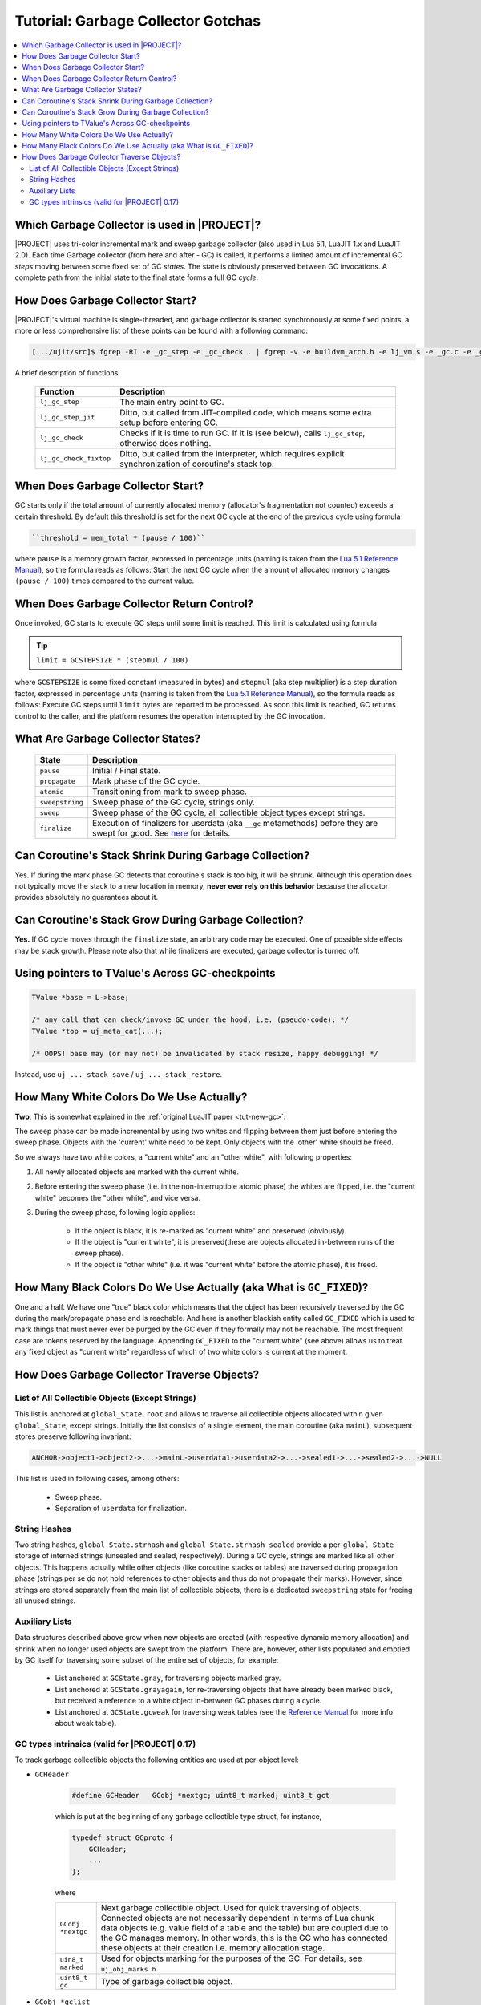 .. _tut-garbage-gotchas:

Tutorial: Garbage Collector Gotchas
===================================

.. contents:: :local:

Which Garbage Collector is used in |PROJECT|?
---------------------------------------------

|PROJECT| uses tri-color incremental mark and sweep garbage collector (also used in Lua 5.1, LuaJIT 1.x and LuaJIT 2.0). Each time Garbage collector (from here and after - GC) is called, it performs a limited amount of incremental GC *steps* moving between some fixed set of GC *states*. The state is obviously preserved between GC invocations. A complete path from the initial state to the final state forms a full GC *cycle*.

How Does Garbage Collector Start?
---------------------------------

|PROJECT|'s virtual machine is single-threaded, and garbage collector is started synchronously at some fixed points, a more or less comprehensive list of these points can be found with a following command:

.. code::

    [.../ujit/src]$ fgrep -RI -e _gc_step -e _gc_check . | fgrep -v -e buildvm_arch.h -e lj_vm.s -e _gc.c -e _gc.h

A brief description of functions:

    ====================== =========================================================================================================
    Function               Description
    ====================== =========================================================================================================
    ``lj_gc_step``         The main entry point to GC.
    ``lj_gc_step_jit``     Ditto, but called from JIT-compiled code, which means some extra setup before entering GC.
    ``lj_gc_check``        Checks if it is time to run GC. If it is (see below), calls ``lj_gc_step``, otherwise does nothing.
    ``lj_gc_check_fixtop`` Ditto, but called from the interpreter, which requires explicit synchronization of coroutine's stack top.
    ====================== =========================================================================================================

When Does Garbage Collector Start?
-----------------------------------

GC starts only if the total amount of currently allocated memory (allocator's fragmentation not counted) exceeds a certain threshold. By default this threshold is set for the next GC cycle at the end of the previous cycle using formula

.. code::

    ``threshold = mem_total * (pause / 100)``

where ``pause`` is a memory growth factor, expressed in percentage units (naming is taken from the `Lua 5.1 Reference Manual <https://www.lua.org/manual/5.1/>`__), so the formula reads as follows: Start the next GC cycle when the amount of allocated memory changes ``(pause / 100)`` times compared to the current value.

When Does Garbage Collector Return Control?
-------------------------------------------

Once invoked, GC starts to execute GC steps until some limit is reached. This limit is calculated using formula

.. tip::

           ``limit = GCSTEPSIZE * (stepmul / 100)``

where ``GCSTEPSIZE`` is some fixed constant (measured in bytes) and ``stepmul`` (aka step multiplier) is a step duration factor, expressed in percentage units (naming is taken from
the `Lua 5.1 Reference Manual <https://www.lua.org/manual/5.1/>`__), so the formula reads as follows: Execute GC steps until ``limit`` bytes are reported to be processed. As soon this limit is reached, GC returns control to the caller, and the platform resumes the operation interrupted by the GC invocation.

What Are Garbage Collector States?
----------------------------------

   =============== ================================================================================================================================================================================================================
   State           Description
   =============== ================================================================================================================================================================================================================
   ``pause``       Initial / Final state.
   ``propagate``   Mark phase of the GC cycle.
   ``atomic``      Transitioning from mark to sweep phase.
   ``sweepstring`` Sweep phase of the GC cycle, strings only.
   ``sweep``       Sweep phase of the GC cycle, all collectible object types except strings.
   ``finalize``    Execution of finalizers for userdata (aka ``__gc`` metamethods) before they are swept for good. See `here <Lua-5.1-Reference-Manual_106563971.html#Lua5.1ReferenceManual-2.10–GarbageCollection>`__ for details.
   =============== ================================================================================================================================================================================================================

Can Coroutine's Stack Shrink During Garbage Collection?
-------------------------------------------------------

Yes. If during the mark phase GC detects that coroutine's stack is too big, it will be shrunk. Although this operation does not typically move the stack to a new location in memory, **never ever rely on this behavior** because the allocator provides absolutely no guarantees about it.

Can Coroutine's Stack Grow During Garbage Collection?
-----------------------------------------------------

**Yes.** If GC cycle moves through the ``finalize`` state, an arbitrary code may be executed. One of possible side effects may be stack growth. Please note also that while finalizers are executed, garbage collector is turned off.

Using pointers to TValue's Across GC-checkpoints
------------------------------------------------

.. code-block:: c

    TValue *base = L->base;

    /* any call that can check/invoke GC under the hood, i.e. (pseudo-code): */
    TValue *top = uj_meta_cat(...);

    /* OOPS! base may (or may not) be invalidated by stack resize, happy debugging! */

Instead, use ``uj_..._stack_save`` / ``uj_..._stack_restore``.

How Many White Colors Do We Use Actually?
------------------------------------------

**Two**. This is somewhat explained in the :ref:`original LuaJIT paper <tut-new-gc>`:

The sweep phase can be made incremental by using two whites and flipping between them just before entering the sweep phase. Objects with the 'current' white need to be kept. Only objects with the 'other' white should be freed.

So we always have two white colors, a "current white" and an "other white", with following properties:

#. All newly allocated objects are marked with the current white.
#. Before entering the sweep phase (i.e. in the non-interruptible atomic phase) the whites are flipped, i.e. the "current white" becomes the "other white", and vice versa.
#. During the sweep phase, following logic applies:

    - If the object is black, it is re-marked as "current white" and preserved (obviously).
    - If the object is "current white", it is preserved(these are objects allocated in-between runs of the sweep phase).
    - If the object is "other white" (i.e. it was "current white" before the atomic phase), it is freed.

How Many Black Colors Do We Use Actually (aka What is ``GC_FIXED``)?
--------------------------------------------------------------------

One and a half. We have one "true" black color which means that the object has been recursively traversed by the GC during the mark/propagate phase and is reachable. And here is another blackish entity called ``GC_FIXED`` which is used to mark things that must never ever be purged by the GC even if they formally may not be reachable. The most frequent case are tokens reserved by the language. Appending ``GC_FIXED`` to the "current white" (see above) allows us to treat any fixed object as "current white" regardless of which of two white colors is current at the moment.

How Does Garbage Collector Traverse Objects?
--------------------------------------------

List of All Collectible Objects (Except Strings)
^^^^^^^^^^^^^^^^^^^^^^^^^^^^^^^^^^^^^^^^^^^^^^^^

This list is anchored at ``global_State.root`` and allows to traverse all collectible objects allocated within given ``global_State``, except strings. Initially the list consists of a single element, the main coroutine (aka ``mainL``), subsequent stores preserve following invariant:

.. code::

    ANCHOR->object1->object2->...->mainL->userdata1->userdata2->...->sealed1->...->sealed2->...->NULL

This list is used in following cases, among others:

    -  Sweep phase.
    -  Separation of ``userdata`` for finalization.

String Hashes
^^^^^^^^^^^^^^

Two string hashes, ``global_State.strhash`` and ``global_State.strhash_sealed`` provide a per-``global_State`` storage of interned strings (unsealed and sealed, respectively). During a GC cycle, strings are marked like all other objects. This happens actually while other objects (like coroutine stacks or tables) are traversed during propagation phase (strings per se do not hold references to other objects and thus do not propagate their marks). However, since strings are stored separately from the main list of collectible objects, there is a dedicated ``sweepstring`` state for freeing all unused strings.

Auxiliary Lists
^^^^^^^^^^^^^^^

Data structures described above grow when new objects are created (with respective dynamic memory allocation) and shrink when no longer used objects are swept from the platform. There are, however, other lists populated and emptied by GC itself for traversing some subset of the entire set of objects, for example:

    -  List anchored at ``GCState.gray``, for traversing
       objects marked gray.
    -  List anchored at ``GCState.grayagain``, for
       re-traversing objects that have already been marked
       black, but received a reference to a white object
       in-between GC phases during a cycle.
    -  List anchored at ``GCState.gcweak`` for traversing weak
       tables (see the `Reference
       Manual <https://www.lua.org/manual/5.1/>`__ for more info about weak table).

GC types intrinsics (valid for |PROJECT| 0.17)
^^^^^^^^^^^^^^^^^^^^^^^^^^^^^^^^^^^^^^^^^^^^^^

To track garbage collectible objects the following entities
are used at per-object level:

.. _gcheader_gc_gotchas:

-  ``GCHeader``

    .. code-block:: c

        #define GCHeader   GCobj *nextgc; uint8_t marked; uint8_t gct

    which is put at the beginning of any garbage collectible type struct, for instance,

    .. code-block:: c

        typedef struct GCproto {
            GCHeader;
            ...
        };

    where

    ================= ========================================================================================================================================================
    ``GCobj *nextgc`` Next garbage collectible object. Used for quick traversing of objects. Connected objects are not necessarily dependent in terms of Lua chunk data objects (e.g. value field of a table and the table) but are coupled due to the GC manages memory. In other words, this is the GC who has connected these objects at their creation i.e. memory allocation stage. 
    ``uin8_t marked`` Used for objects marking for the purposes of the GC. For details, see ``uj_obj_marks.h``.
    ``uint8_t gc``    Type of garbage collectible object.
    ================= ========================================================================================================================================================

-  ``GCobj *gclist``

    Field which is present in any ``GCobj`` type which can have dependent ``GCobj`` objects (thus, it's present for ``GCtab`` but not for ``GCstring``). In this case, it's put in special lists in the course of GC traversal.

    This field serves as a pointer to the next object in such a list (see ``lj_gc_push`` and code utilizing it). The field (if present) should obey the following:

    .. code-block:: c

        /* The gclist field MUST be at the same offset for all GC objects. */
        LJ_STATIC_ASSERT(offsetof(GChead, gclist) == offsetof(lua_State, gclist));
        LJ_STATIC_ASSERT(offsetof(GChead, gclist) == offsetof(GCproto, gclist));
        LJ_STATIC_ASSERT(offsetof(GChead, gclist) == offsetof(GCfuncL, gclist));
        LJ_STATIC_ASSERT(offsetof(GChead, gclist) == offsetof(GCtab, gclist));

It may seem that ``nextgc`` and ``gclist`` serve quite the same purpose but is the difference:

    -  ``nextgc`` is used for building the global VM-level chain
       of objects allocated within the VM.
    -  ``gclist`` is used for keeping objects of certain types
       in sub-chain of that global object chain for additional
       processing.
